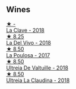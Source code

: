 
** Wines

#+begin_export html
<div class="flex-container">
  <a class="flex-item flex-item-left" href="/wines/6b5e1cc5-3041-4acd-ab2a-4738250a76b0.html">
    <img class="flex-bottle" src="/images/6b/5e1cc5-3041-4acd-ab2a-4738250a76b0/2022-06-09-21-36-08-IMG-0354.webp"></img>
    <section class="h text-small text-lighter">★ -</section>
    <section class="h text-bolder">La Clave - 2018</section>
  </a>

  <a class="flex-item flex-item-right" href="/wines/a66b26d0-a279-48d7-a7a4-f8e2d5d9609f.html">
    <img class="flex-bottle" src="/images/a6/6b26d0-a279-48d7-a7a4-f8e2d5d9609f/2021-07-22-09-33-03-AEB6044C-5E78-485C-809E-4503F4F1417B-1-105-c.webp"></img>
    <section class="h text-small text-lighter">★ 8.25</section>
    <section class="h text-bolder">La Del Vivo - 2018</section>
  </a>

  <a class="flex-item flex-item-left" href="/wines/b4b49d91-5c74-4c65-8f52-03afb240a57c.html">
    <img class="flex-bottle" src="/images/b4/b49d91-5c74-4c65-8f52-03afb240a57c/2021-04-27-07-51-26-3D869102-7B58-4134-B9DA-1D6692222E4A-1-105-c.webp"></img>
    <section class="h text-small text-lighter">★ 8.50</section>
    <section class="h text-bolder">La Poulosa - 2017</section>
  </a>

  <a class="flex-item flex-item-right" href="/wines/cf948cb2-a538-43da-926a-cd71b4bb5705.html">
    <img class="flex-bottle" src="/images/cf/948cb2-a538-43da-926a-cd71b4bb5705/2021-10-27-23-53-27-91550E9B-BD38-4027-8EDE-5463810E5BDA-1-105-c.webp"></img>
    <section class="h text-small text-lighter">★ 8.50</section>
    <section class="h text-bolder">Ultreia De Valtuille - 2018</section>
  </a>

  <a class="flex-item flex-item-left" href="/wines/39b35863-a201-4f56-adce-1db43d9f327d.html">
    <img class="flex-bottle" src="/images/39/b35863-a201-4f56-adce-1db43d9f327d/2022-01-13-09-44-29-70F73BB0-F877-4CC6-9F78-975FFB453122-1-105-c.webp"></img>
    <section class="h text-small text-lighter">★ 8.50</section>
    <section class="h text-bolder">Ultreia La Claudina - 2018</section>
  </a>

</div>
#+end_export
